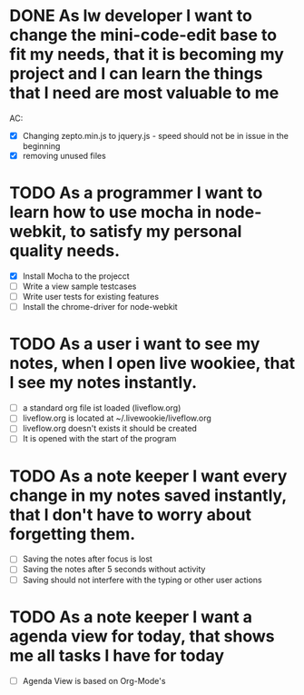 * DONE As lw developer I want to change the mini-code-edit base to fit my needs, that it is becoming my project and I can learn the things that I need are most valuable to me
AC:
- [X] Changing zepto.min.js to jquery.js - speed should not be in issue in the beginning
- [X] removing unused files
* TODO As a programmer I want to learn how to use mocha in node-webkit, to satisfy my personal quality needs.
- [X] Install Mocha to the projecct
- [ ] Write a view sample testcases
- [ ] Write user tests for existing features
- [ ] Install the chrome-driver for node-webkit
* TODO As a user i want to see my notes, when I open live wookiee, that I see my notes instantly.
- [ ] a standard org file ist loaded (liveflow.org)
- [ ] liveflow.org is located at ~/.livewookie/liveflow.org
- [ ] liveflow.org doesn't exists it should be created   
- [ ] It is opened with the start of the program
* TODO As a note keeper I want every change in my notes saved instantly, that I don't have to worry about forgetting them.
- [ ] Saving the notes after focus is lost
- [ ] Saving the notes after 5 seconds without activity
- [ ] Saving should not interfere with the typing or other user actions

* TODO As a note keeper I want a agenda view for today, that shows me all tasks I have for today
- [ ] Agenda View is based on Org-Mode's
